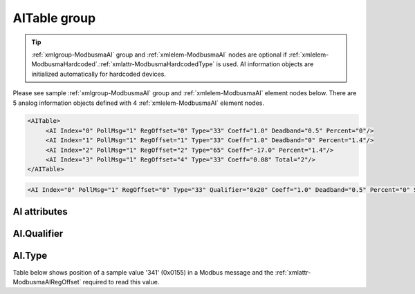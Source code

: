 
.. _xmlgroup-ModbusmaAI: lelabel=AITable
.. _xmlelem-ModbusmaAI: lelabel=AI

AITable group
-------------

.. include-file:: sections/Include/ma_DIAI_table.rstinc "" ":ref:`xmlgroup-ModbusmaAI`" ":ref:`xmlelem-ModbusmaAI`" ":numref:`tabid-ModbusmaAI`" ":ref:`docref-IEC10xslAI`" "AI" "analog information" "outstation"

.. tip:: \ :ref:`xmlgroup-ModbusmaAI` group and :ref:`xmlelem-ModbusmaAI` nodes are optional if :ref:`xmlelem-ModbusmaHardcoded`.\ :ref:`xmlattr-ModbusmaHardcodedType` is used. AI information objects are initialized automatically for hardcoded devices.

Please see sample :ref:`xmlgroup-ModbusmaAI` group and :ref:`xmlelem-ModbusmaAI` element nodes below.
There are 5 analog information objects defined with 4 :ref:`xmlelem-ModbusmaAI` element nodes.

.. code-block:: none

   <AITable>
	<AI Index="0" PollMsg="1" RegOffset="0" Type="33" Coeff="1.0" Deadband="0.5" Percent="0"/>
	<AI Index="1" PollMsg="1" RegOffset="1" Type="33" Coeff="1.0" Deadband="0" Percent="1.4"/>
	<AI Index="2" PollMsg="1" RegOffset="2" Type="65" Coeff="-17.0" Percent="1.4"/>
	<AI Index="3" PollMsg="1" RegOffset="4" Type="33" Coeff="0.08" Total="2"/>
   </AITable>

.. include-file:: sections/Include/sample_node.rstinc "" ":ref:`xmlelem-ModbusmaAI`"

.. code-block:: none

   <AI Index="0" PollMsg="1" RegOffset="0" Type="33" Qualifier="0x20" Coeff="1.0" Deadband="0.5" Percent="0" StartOffset="6554" ZeroDeadband="3.0" Offset="-2.0" OffsetDeadband="2.0" NonZeroOffset="200.0" Total="1" Name="Voltage" />

.. include-file:: sections/Include/tip_order.rstinc "" ":ref:`xmlelem-ModbusmaAI`"

AI attributes
^^^^^^^^^^^^^

.. include-file:: sections/Include/table_attrs.rstinc "" "tabid-ModbusmaAI" "Modbus Master AI attributes" ":spec: |C{0.18}|C{0.16}|C{0.1}|S{0.56}|"

.. include-file:: sections/Include/ma_Index.rstinc "" "AI"

.. include-file:: sections/Include/Modbusma_PollMsg.rstinc ""

   * :attr:	:xmlattr:`RegOffset`
     :val:	0...63 or 0x00...0x3F
     :def:	0
     :desc:	Offset of the register to read the analog information from.
		See :numref:`tabid-ModbusmaRegOffset` for examples of offset values.
		:inlineimportant:`Attribute is optional only if` :ref:`xmlelem-ModbusmaHardcoded`.\ :ref:`xmlattr-ModbusmaHardcodedType` :inlineimportant:`is used.`

   * :attr:	:xmlattr:`Type`
     :val:	See :numref:`tabid-ModbusAIType`
     :def:	33
     :desc:	Select format of the received data.
		:inlineimportant:`Attribute is optional only if` :ref:`xmlelem-ModbusmaHardcoded`.\ :ref:`xmlattr-ModbusmaHardcodedType` :inlineimportant:`is used.`

.. include-file:: sections/Include/Qualifier.rstinc "" ":numref:`tabid-ModbusmaAIQualifier`"

.. include-file:: sections/Include/AI_Coeff.rstinc ""

.. include-file:: sections/Include/AI_Thresholds.rstinc "" ":ref:`xmlattr-ModbusmaAIDeadband`" ":ref:`xmlattr-ModbusmaAIPercent`" ":ref:`xmlelem-ModbusmaApp`.\ :ref:`xmlattr-ModbusmaAppAIDeadband`" ":ref:`xmlelem-ModbusmaApp`.\ :ref:`xmlattr-ModbusmaAppAIPercent`"

.. include-file:: sections/Include/AI_Scaling.rstinc "" ":ref:`xmlattr-ModbusmaAIStartOffset`" ":ref:`xmlattr-ModbusmaAIZeroDeadband`" ":ref:`xmlattr-ModbusmaAIOffset`" ":ref:`xmlattr-ModbusmaAIOffsetDeadband`" ":ref:`xmlattr-ModbusmaAINonZeroOffset`"

.. include-file:: sections/Include/Total.rstinc "" ":ref:`xmlattr-ModbusmaAIIndex` and :ref:`xmlattr-ModbusmaAIRegOffset`" ":ref:`xmlelem-ModbusmaAI`" "254"

.. include-file:: sections/Include/Name.rstinc ""

.. include-file:: sections/Include/ma_AI_Annex.rstinc "" ":ref:`xmlattr-ModbusmaAIDeadband`" ":ref:`xmlattr-ModbusmaAIPercent`"

AI.Qualifier
^^^^^^^^^^^^

.. include-file:: sections/Include/table_flags8.rstinc "" "tabid-ModbusmaAIQualifier" "Modbus Master AI internal qualifier" ":ref:`xmlattr-ModbusmaAIQualifier`" "AI internal qualifier"

   * :attr:	Bit 1
     :val:	xxxx.xx0x
     :desc:	**Deocode** maximal integer value normally based on the selected :ref:`xmlelem-ModbusmaAI`.\ :ref:`xmlattr-ModbusmaAIType`.

   * :(attr):
     :val:	xxxx.xx1x
     :desc:	| **Substitute** maximal integer value received from outstation with 0.
		| Maximal integer value (to be substituted with 0) depends on the selected :ref:`xmlattr-ModbusmaAIType`:
		| 65536 (0xFFFF) for 16bit Unsigned Integer :ref:`xmlattr-ModbusmaAIType`\ ="33,35" 
		| 32767 (0x7FFF) for 16bit Signed Integer :ref:`xmlattr-ModbusmaAIType`\ ="34,36" 
		| 4294967295 (0xFFFFFFFF) for 32bit Unsigned Integer :ref:`xmlattr-ModbusmaAIType`\ ="37,39,41,43" 
		| 2147483647 (0x7FFFFFFF) for 32bit Signed Integer :ref:`xmlattr-ModbusmaAIType`\ ="38,40,42,44" 

   * :attr:	Bit 2
     :val:	xxxx.x0xx
     :desc:	**Deocode** minimal integer value normally based on the selected :ref:`xmlelem-ModbusmaAI`.\ :ref:`xmlattr-ModbusmaAIType`.

   * :(attr):
     :val:	xxxx.x1xx
     :desc:	| **Substitute** minimal integer value received from outstation with 0. This applies only to Signed Integers.
		| Minimal integer value (to be substituted with 0) depends on the selected :ref:`xmlattr-ModbusmaAIType`:
		| -32768 (0x8000) for 16bit Signed Integer :ref:`xmlattr-ModbusmaAIType`\ ="34,36" 
		| -2147483648 (0x80000000) for 32bit Signed Integer :ref:`xmlattr-ModbusmaAIType`\ ="38,40,42,44" 

   * :attr:	Bit 7
     :val:	0xxx.xxxx
     :desc:	AI is **enabled** and will be processed when received

   * :(attr):
     :val:	1xxx.xxxx
     :desc:	AI is **disabled** and will be discarded when received

   * :attr:	Bits 0,3..6
     :val:	Any
     :desc:	Bits reserved for future use


AI.Type
^^^^^^^

.. field-list-table:: Modbus Master AI decode types
   :class: table table-condensed table-bordered longtable
   :name: tabid-ModbusAIType
   :spec: |C{0.07}|S{0.93}|
   :header-rows: 1

   * :val,10:   :ref:`xmlattr-ModbusmaAIType`
     :desc,90:  Description

   * :val:	0
     :desc:	Not used

   * :val:	33
     :desc:	Decode data as 16bit Unsigned Integer big endian.
		For example received Modbus data {01 04 ... **FF 11** ...} will be decoded as '65297'

   * :val:	34
     :desc:	Decode data as 16bit Signed Integer big endian.
		For example received Modbus data {01 04 ... **FF 11** ...} will be decoded as '-239'

   * :val:	35
     :desc:	Decode data as 16bit Unsigned Integer little endian.
		For example received Modbus data {01 04 ... **11 FF** ...} will be decoded as '65297'

   * :val:	36
     :desc:	Decode data as 16bit Signed Integer little endian.
		For example received Modbus data {01 04 ... **11 FF** ...} will be decoded as '-239'

   * :val:	37
     :desc:	Decode data as 32bit Unsigned Integer byte order [3210].
		For example received Modbus data {01 04 ... **00 01 00 05** ...} will be decoded as '65541'

   * :val:	38
     :desc:	Decode data as 32bit Signed Integer byte order [3210].
		For example received Modbus data {01 04 ... **FF FF 01 05** ...} will be decoded as '-65275'

   * :val:	39
     :desc:	Decode data as 32bit Unsigned Integer byte order [1032].
		For example received Modbus data {01 04 ... **00 01 00 05** ...} will be decoded as '327681'

   * :val:	40
     :desc:	Decode data as 32bit Signed Integer byte order [1032].
		For example received Modbus data {01 04 ... **01 05 FF FF** ...} will be decoded as '-65275'

   * :val:	41
     :desc:	Decode data as 32bit Unsigned Integer byte order [2301].
		For example received Modbus data {01 04 ... **00 01 00 05** ...} will be decoded as '16778496'

   * :val:	42
     :desc:	Decode data as 32bit Signed Integer byte order [2301].
		For example received Modbus data {01 04 ... **FF FF 01 05** ...} will be decoded as '-64255'

   * :val:	43
     :desc:	Decode data as 32bit Unsigned Integer byte order [0123].
		For example received Modbus data {01 04 ... **00 01 00 05** ...} will be decoded as '83886336'

   * :val:	44
     :desc:	Decode data as 32bit Signed Integer byte order [0123].
		For example received Modbus data {01 04 ... **01 05 FF FF** ...} will be decoded as '-64255'

   * :val:	65
     :desc:	Decode data as Short floating point number byte order [3210].
		For example received Modbus data {01 04 ... **40 00 10 80** ...} will be decoded as '2.001007'

   * :val:	66
     :desc:	Decode data as Short floating point number byte order [1032].
		For example received Modbus data {01 04 ... **10 80 40 00** ...} will be decoded as '2.001007'

   * :val:	67
     :desc:	Decode data as Short floating point number byte order [2301].
		For example received Modbus data {01 04 ... **00 40 80 10** ...} will be decoded as '2.001007'

   * :val:	68
     :desc:	Decode data as Short floating point number byte order [0123].
		For example received Modbus data {01 04 ... **80 10 00 40** ...} will be decoded as '2.001007'

   * :val:	97
     :desc:	Decode data as 16bit Binary Coded Decimal (BCD) big endian.
		For example received Modbus data {01 04 ... **12 34** ...} will be decoded as '1234'

   * :val:	98
     :desc:	Decode data as 16bit Binary Coded Decimal (BCD) little endian.
		For example received Modbus data {01 04 ... **12 34** ...} will be decoded as '3412'

   * :val:	Other
     :desc:	Not used


Table below shows position of a sample value '341' (0x0155) in a Modbus message and the :ref:`xmlattr-ModbusmaAIRegOffset` required to read this value.

.. field-list-table:: Modbus Master Register Offset sample values
   :class: table table-condensed table-bordered longtable
   :name: tabid-ModbusmaRegOffset
   :spec: |C{0.12}|S{0.5}|
   :header-rows: 1

   * :val,10:   :ref:`xmlattr-ModbusmaAIRegOffset`
     :desc,90:  Modbus Message

   * :val:	0
     :desc:	{01 04 ... **01 55** 00 00 ...}

   * :val:	1
     :desc:	{01 04 ... 00 00 **01 55** ...}

